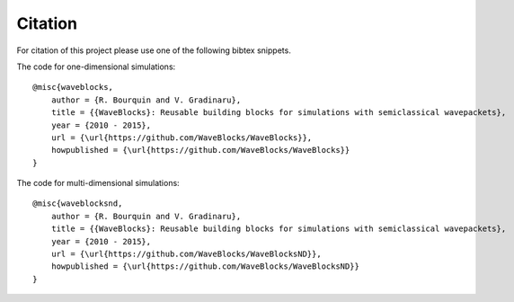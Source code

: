 Citation
========

For citation of this project please use one of the following bibtex snippets.

The code for one-dimensional simulations::

  @misc{waveblocks,
      author = {R. Bourquin and V. Gradinaru},
      title = {{WaveBlocks}: Reusable building blocks for simulations with semiclassical wavepackets},
      year = {2010 - 2015},
      url = {\url{https://github.com/WaveBlocks/WaveBlocks}},
      howpublished = {\url{https://github.com/WaveBlocks/WaveBlocks}}
  }

The code for multi-dimensional simulations::

   @misc{waveblocksnd,
       author = {R. Bourquin and V. Gradinaru},
       title = {{WaveBlocks}: Reusable building blocks for simulations with semiclassical wavepackets},
       year = {2010 - 2015},
       url = {\url{https://github.com/WaveBlocks/WaveBlocksND}},
       howpublished = {\url{https://github.com/WaveBlocks/WaveBlocksND}}
   }
